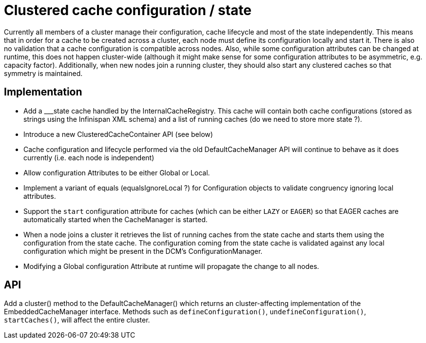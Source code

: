 Clustered cache configuration / state
=====================================

Currently all members of a cluster manage their configuration, cache lifecycle and most of the state independently.
This means that in order for a cache to be created across a cluster, each node must define its configuration locally and
start it. There is also no validation that a cache configuration is compatible across nodes. Also, while some
configuration attributes can be changed at runtime, this does not happen cluster-wide (although it might make sense for
some configuration attributes to be asymmetric, e.g. capacity factor). Additionally, when new nodes join a running
cluster, they should also start any clustered caches so that symmetry is maintained.

Implementation
--------------

* Add a ___state cache handled by the InternalCacheRegistry. This cache will contain both cache configurations (stored
as strings using the Infinispan XML schema) and a list of running caches (do we need to store more state ?).
* Introduce a new ClusteredCacheContainer API (see below)
* Cache configuration and lifecycle performed via the old DefaultCacheManager API will continue to behave as it does
currently (i.e. each node is independent)
* Allow configuration Attributes to be either Global or Local.
* Implement a variant of equals (equalsIgnoreLocal ?) for Configuration objects to validate congruency ignoring local
attributes.
* Support the +start+ configuration attribute for caches (which can be either +LAZY+ or +EAGER+) so that EAGER caches
are automatically started when the CacheManager is started.
* When a node joins a cluster it retrieves the list of running caches from the state cache and starts them  using
the configuration from the state cache. The configuration coming from the state cache is validated against any local
configuration which might be present in the DCM's ConfigurationManager.
* Modifying a Global configuration Attribute at runtime will propagate the change to all nodes.

API
---

Add a cluster() method to the DefaultCacheManager() which returns an cluster-affecting implementation of the EmbeddedCacheManager interface. Methods such as +defineConfiguration()+, +undefineConfiguration()+, +startCaches()+, will affect the entire cluster.

